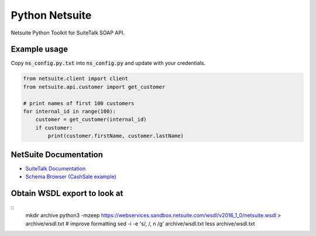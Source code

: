 Python Netsuite
===============
Netsuite Python Toolkit for SuiteTalk SOAP API.

Example usage
-------------
Copy :code:`ns_config.py.txt` into :code:`ns_config.py` and update with your credentials.

.. code:: python

    from netsuite.client import client
    from netsuite.api.customer import get_customer

    # print names of first 100 customers
    for internal_id in range(100):
        customer = get_customer(internal_id)
        if customer:
            print(customer.firstName, customer.lastName)

NetSuite Documentation
----------------------
* `SuiteTalk Documentation <http://www.netsuite.com/portal/developers/resources/suitetalk-documentation.shtml>`_
* `Schema Browser (CashSale example) <http://www.netsuite.com/help/helpcenter/en_US/srbrowser/Browser2016_2/schema/record/cashsale.html?mode=package>`_


Obtain WSDL export to look at
-----------------------------

::
    mkdir archive
    python3 -mzeep https://webservices.sandbox.netsuite.com/wsdl/v2016_1_0/netsuite.wsdl > archive/wsdl.txt
    # improve formatting
    sed -i -e 's/, /, \n          /g' archive/wsdl.txt
    less archive/wsdl.txt
